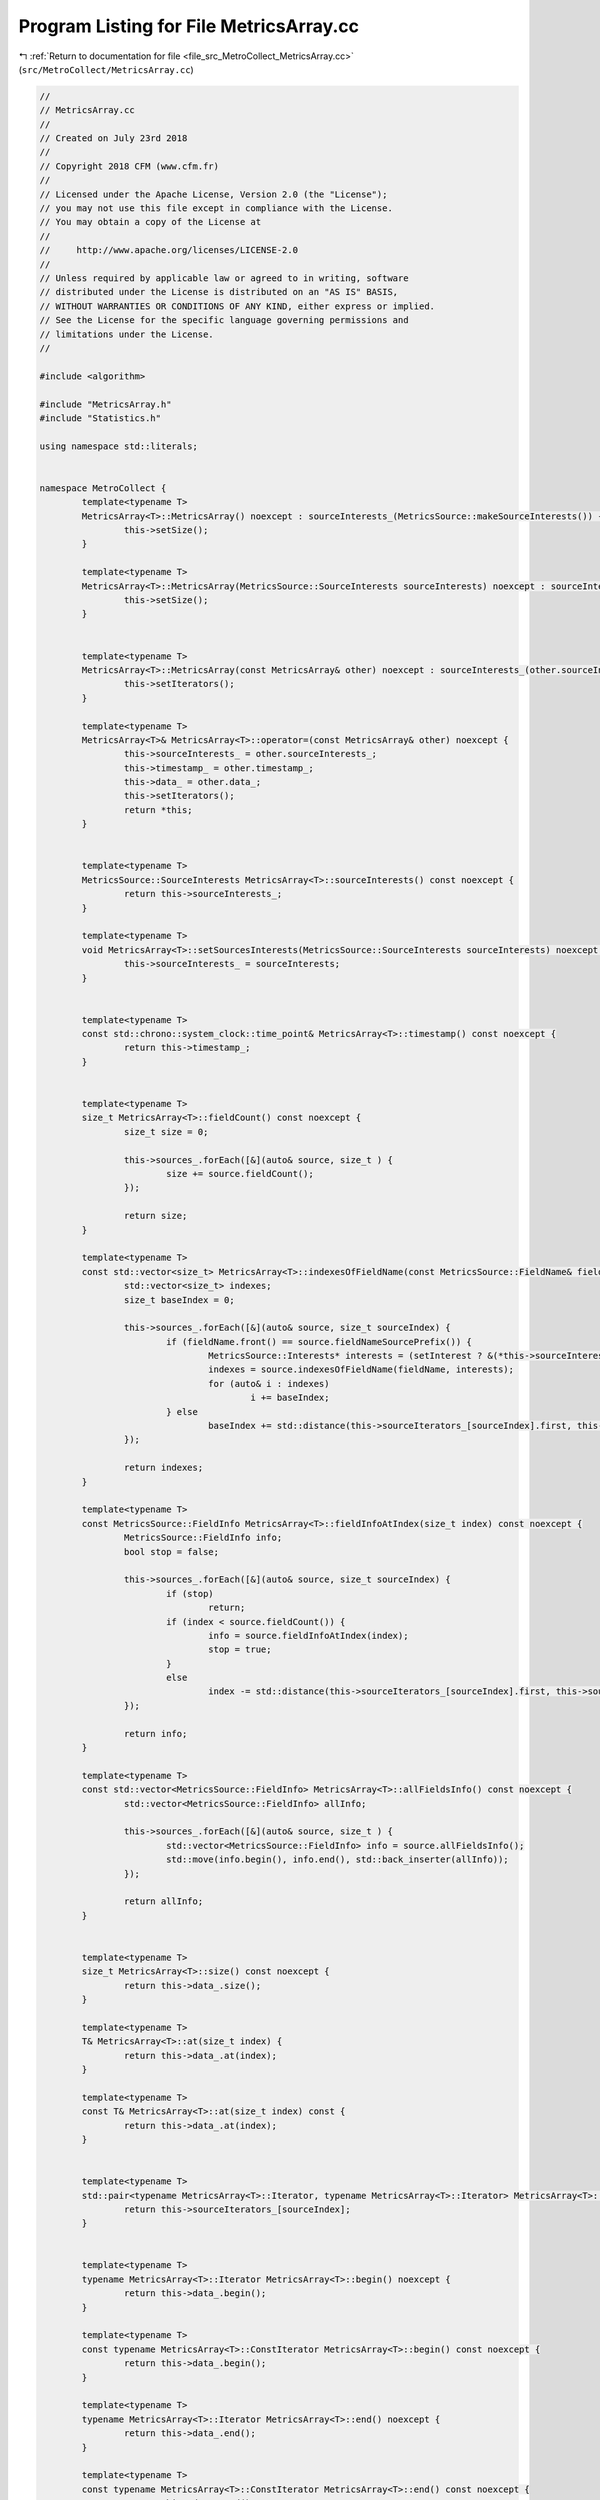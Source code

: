 
.. _program_listing_file_src_MetroCollect_MetricsArray.cc:

Program Listing for File MetricsArray.cc
========================================

|exhale_lsh| :ref:`Return to documentation for file <file_src_MetroCollect_MetricsArray.cc>` (``src/MetroCollect/MetricsArray.cc``)

.. |exhale_lsh| unicode:: U+021B0 .. UPWARDS ARROW WITH TIP LEFTWARDS

.. code-block:: none

   //
   // MetricsArray.cc
   //
   // Created on July 23rd 2018
   //
   // Copyright 2018 CFM (www.cfm.fr)
   //
   // Licensed under the Apache License, Version 2.0 (the "License");
   // you may not use this file except in compliance with the License.
   // You may obtain a copy of the License at
   //
   //     http://www.apache.org/licenses/LICENSE-2.0
   //
   // Unless required by applicable law or agreed to in writing, software
   // distributed under the License is distributed on an "AS IS" BASIS,
   // WITHOUT WARRANTIES OR CONDITIONS OF ANY KIND, either express or implied.
   // See the License for the specific language governing permissions and
   // limitations under the License.
   //
   
   #include <algorithm>
   
   #include "MetricsArray.h"
   #include "Statistics.h"
   
   using namespace std::literals;
   
   
   namespace MetroCollect {
           template<typename T>
           MetricsArray<T>::MetricsArray() noexcept : sourceInterests_(MetricsSource::makeSourceInterests()) {
                   this->setSize();
           }
   
           template<typename T>
           MetricsArray<T>::MetricsArray(MetricsSource::SourceInterests sourceInterests) noexcept : sourceInterests_(sourceInterests) {
                   this->setSize();
           }
   
   
           template<typename T>
           MetricsArray<T>::MetricsArray(const MetricsArray& other) noexcept : sourceInterests_(other.sourceInterests_), timestamp_(other.timestamp_), data_(other.data_) {
                   this->setIterators();
           }
   
           template<typename T>
           MetricsArray<T>& MetricsArray<T>::operator=(const MetricsArray& other) noexcept {
                   this->sourceInterests_ = other.sourceInterests_;
                   this->timestamp_ = other.timestamp_;
                   this->data_ = other.data_;
                   this->setIterators();
                   return *this;
           }
   
   
           template<typename T>
           MetricsSource::SourceInterests MetricsArray<T>::sourceInterests() const noexcept {
                   return this->sourceInterests_;
           }
   
           template<typename T>
           void MetricsArray<T>::setSourcesInterests(MetricsSource::SourceInterests sourceInterests) noexcept {
                   this->sourceInterests_ = sourceInterests;
           }
   
   
           template<typename T>
           const std::chrono::system_clock::time_point& MetricsArray<T>::timestamp() const noexcept {
                   return this->timestamp_;
           }
   
   
           template<typename T>
           size_t MetricsArray<T>::fieldCount() const noexcept {
                   size_t size = 0;
   
                   this->sources_.forEach([&](auto& source, size_t ) {
                           size += source.fieldCount();
                   });
   
                   return size;
           }
   
           template<typename T>
           const std::vector<size_t> MetricsArray<T>::indexesOfFieldName(const MetricsSource::FieldName& fieldName, bool setInterest) const noexcept {
                   std::vector<size_t> indexes;
                   size_t baseIndex = 0;
   
                   this->sources_.forEach([&](auto& source, size_t sourceIndex) {
                           if (fieldName.front() == source.fieldNameSourcePrefix()) {
                                   MetricsSource::Interests* interests = (setInterest ? &(*this->sourceInterests_)[sourceIndex] : nullptr);
                                   indexes = source.indexesOfFieldName(fieldName, interests);
                                   for (auto& i : indexes)
                                           i += baseIndex;
                           } else
                                   baseIndex += std::distance(this->sourceIterators_[sourceIndex].first, this->sourceIterators_[sourceIndex].second);
                   });
   
                   return indexes;
           }
   
           template<typename T>
           const MetricsSource::FieldInfo MetricsArray<T>::fieldInfoAtIndex(size_t index) const noexcept {
                   MetricsSource::FieldInfo info;
                   bool stop = false;
   
                   this->sources_.forEach([&](auto& source, size_t sourceIndex) {
                           if (stop)
                                   return;
                           if (index < source.fieldCount()) {
                                   info = source.fieldInfoAtIndex(index);
                                   stop = true;
                           }
                           else
                                   index -= std::distance(this->sourceIterators_[sourceIndex].first, this->sourceIterators_[sourceIndex].second);
                   });
   
                   return info;
           }
   
           template<typename T>
           const std::vector<MetricsSource::FieldInfo> MetricsArray<T>::allFieldsInfo() const noexcept {
                   std::vector<MetricsSource::FieldInfo> allInfo;
   
                   this->sources_.forEach([&](auto& source, size_t ) {
                           std::vector<MetricsSource::FieldInfo> info = source.allFieldsInfo();
                           std::move(info.begin(), info.end(), std::back_inserter(allInfo));
                   });
   
                   return allInfo;
           }
   
   
           template<typename T>
           size_t MetricsArray<T>::size() const noexcept {
                   return this->data_.size();
           }
   
           template<typename T>
           T& MetricsArray<T>::at(size_t index) {
                   return this->data_.at(index);
           }
   
           template<typename T>
           const T& MetricsArray<T>::at(size_t index) const {
                   return this->data_.at(index);
           }
   
   
           template<typename T>
           std::pair<typename MetricsArray<T>::Iterator, typename MetricsArray<T>::Iterator> MetricsArray<T>::metricsSliceForSource(size_t sourceIndex) {
                   return this->sourceIterators_[sourceIndex];
           }
   
   
           template<typename T>
           typename MetricsArray<T>::Iterator MetricsArray<T>::begin() noexcept {
                   return this->data_.begin();
           }
   
           template<typename T>
           const typename MetricsArray<T>::ConstIterator MetricsArray<T>::begin() const noexcept {
                   return this->data_.begin();
           }
   
           template<typename T>
           typename MetricsArray<T>::Iterator MetricsArray<T>::end() noexcept {
                   return this->data_.end();
           }
   
           template<typename T>
           const typename MetricsArray<T>::ConstIterator MetricsArray<T>::end() const noexcept {
                   return this->data_.end();
           }
   
   
           template<typename T>
           void MetricsArray<T>::setSize() noexcept {
                   size_t size = this->fieldCount();
                   this->data_.resize(size);
                   this->setIterators();
           }
   
           template<typename T>
           void MetricsArray<T>::setIterators() noexcept {
                   auto itr = this->data_.begin();
                   this->sources_.forEach([&](auto& source, size_t sourceIndex) {
                           this->sourceIterators_[sourceIndex].first = itr;
                           itr += source.fieldCount();
                           this->sourceIterators_[sourceIndex].second = itr;
                   });
           }
   
   
           template class MetricsArray<DataValueType>;
           template class MetricsArray<DiffValueType>;
           template class MetricsArray<size_t>;
           template class MetricsArray<Statistics::Stats>;
   }
